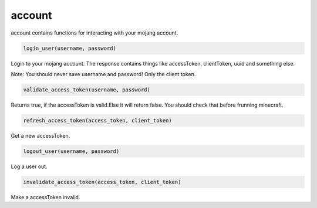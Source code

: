 account
==========================
account contains functions for interacting with your mojang account.

.. code:: python

    login_user(username, password)

Login to your mojang account. The response contains things like accessToken, clientToken, uuid and something else.

Note:
You should never save username and password! Only the client token.

.. code:: python

    validate_access_token(username, password)

Returns true, if the accessToken is valid.Else it will return false. You should check that before frunning minecraft.

.. code:: python

    refresh_access_token(access_token, client_token)

Get a new accessToken.

.. code:: python

    logout_user(username, password)

Log a user out.

.. code:: python

    invalidate_access_token(access_token, client_token)

Make a accessToken invalid.
